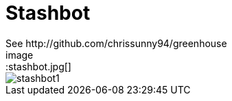 = Stashbot
:published_at: 2017-05-10
See http://github.com/chrissunny94/greenhouse
image::stashbot.jpg[]
image::stashbot1.jpg[]
// 
:hp-tags: HubPress, Blog, Open_Source,
:hp-alt-title: stashbot
